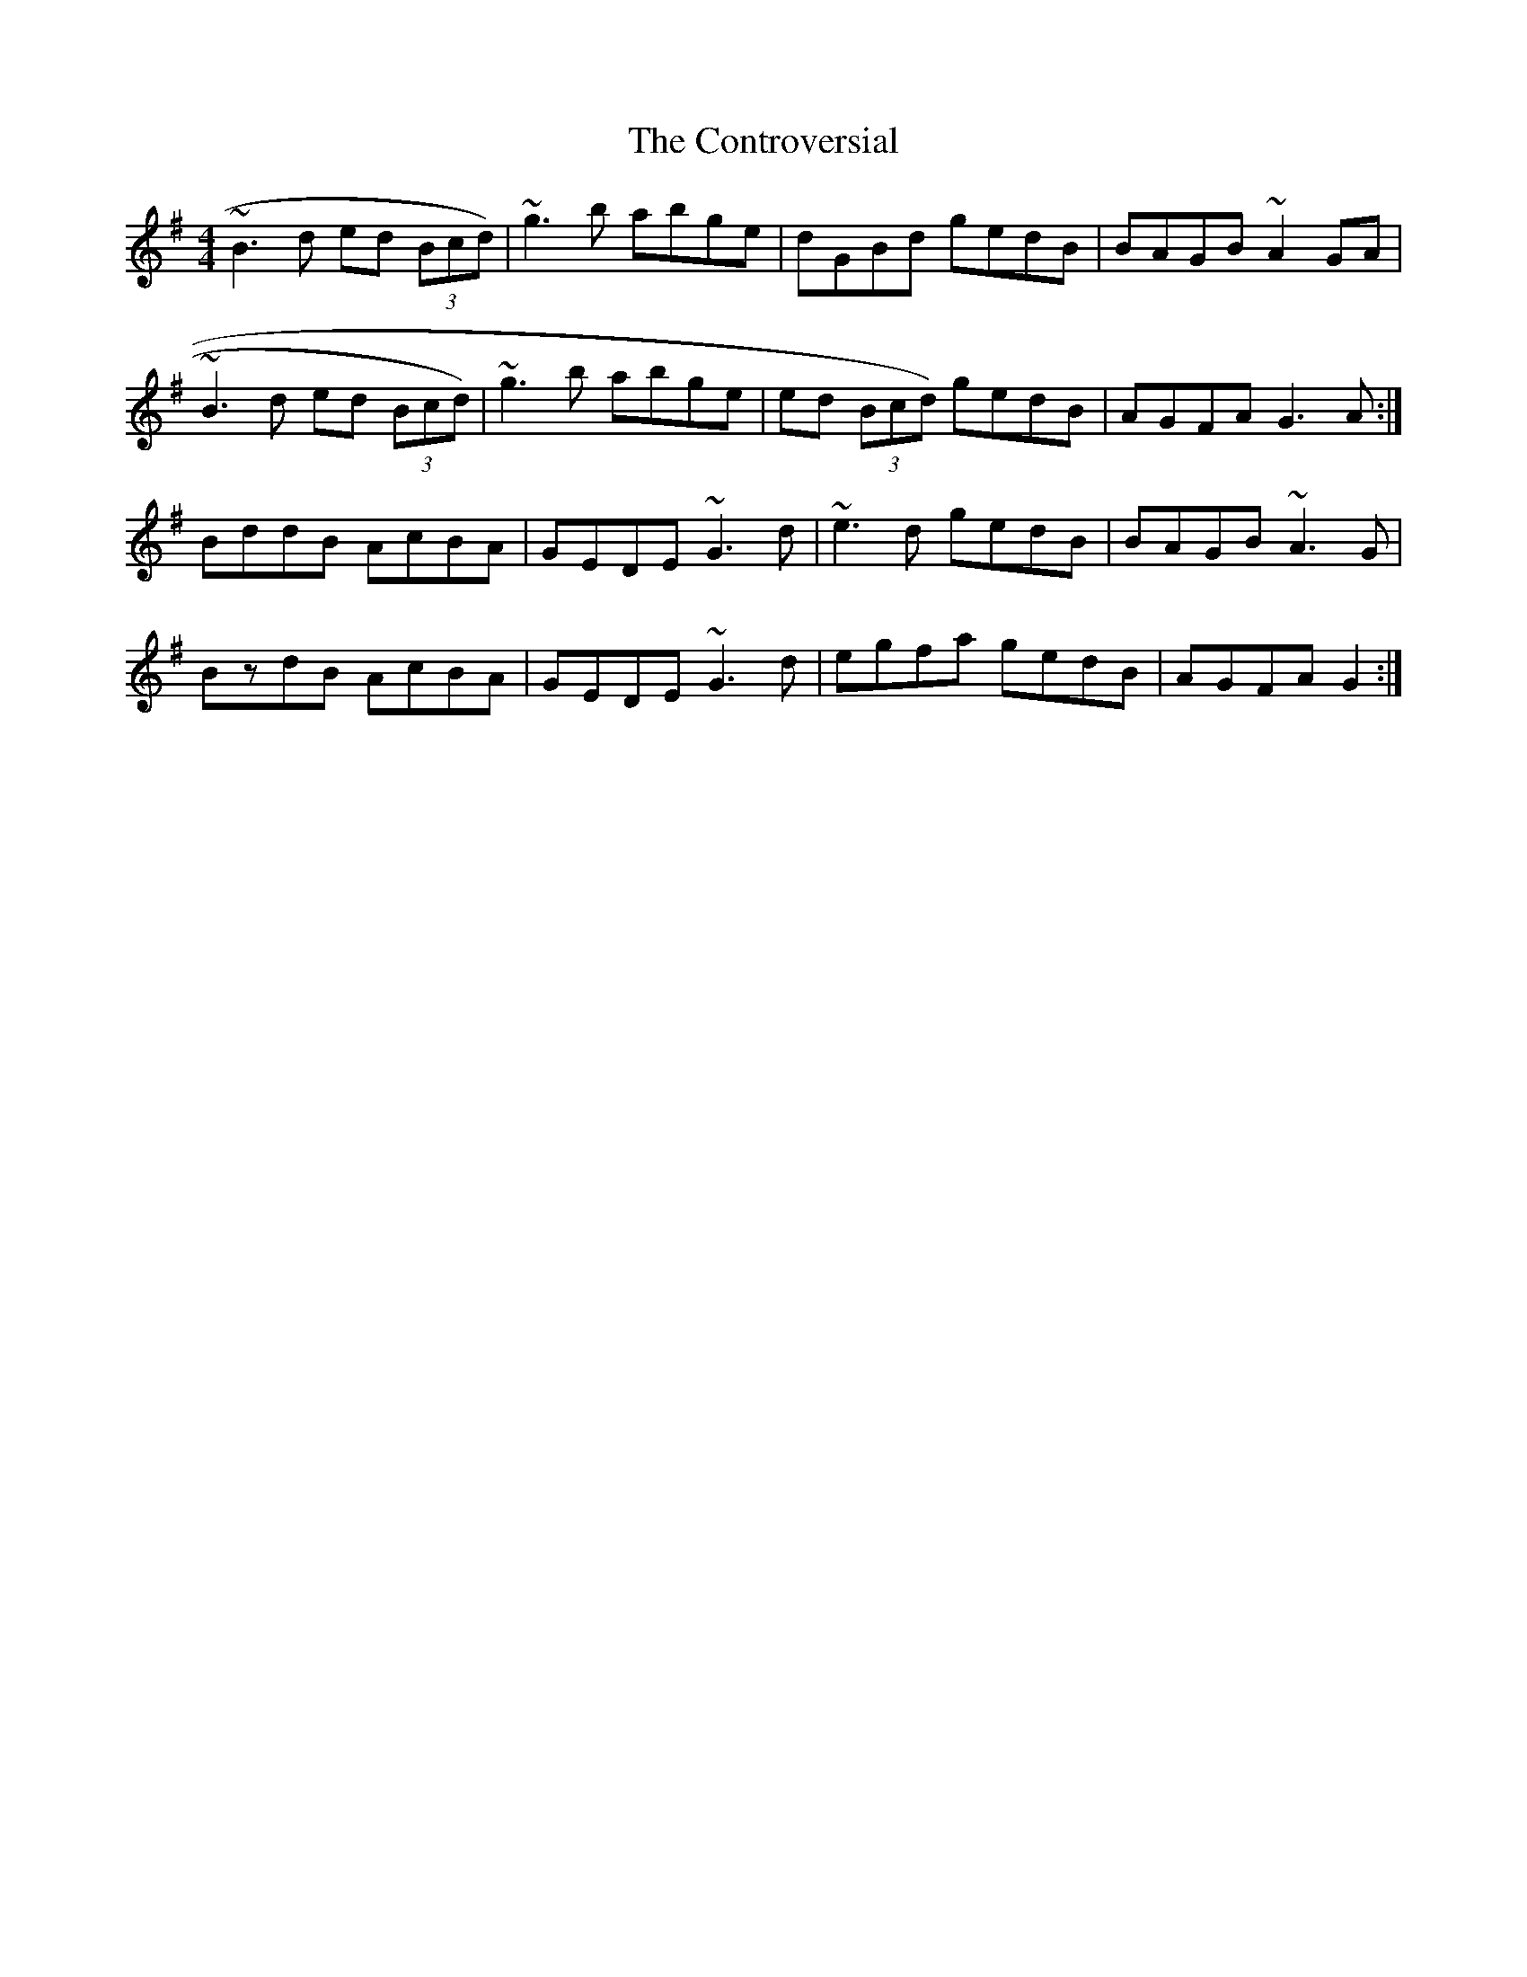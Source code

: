 X: 4
T: Controversial, The
Z: ceolachan
S: https://thesession.org/tunes/3131#setting16249
R: reel
M: 4/4
L: 1/8
K: Gmaj
~B3 d ed (3Bcd) | ~g3 b abge | dGBd gedB | BAGB ~A2 GA |~B3 d ed (3Bcd) | ~g3 b abge | ed (3Bcd) gedB | AGFA G3 A :|BddB AcBA | GEDE ~G3 d | ~e3 d gedB | BAGB ~A3 G |BzdB AcBA | GEDE ~G3 d | egfa gedB | AGFA G2 :|
